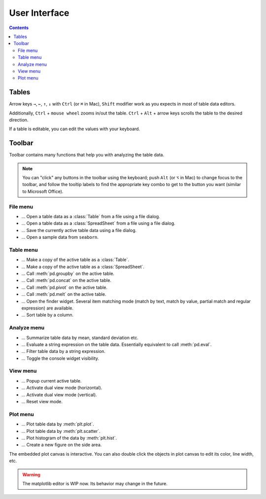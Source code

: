 ==============
User Interface
==============

.. contents:: Contents
    :local:
    :depth: 2

Tables
======

Arrow keys ``→``, ``←``, ``↑``, ``↓`` with ``Ctrl`` (or ``⌘`` in Mac), ``Shift`` modifier
work as you expects in most of table data editors.

Additionally, ``Ctrl`` + ``mouse wheel`` zooms in/out the table. ``Ctrl`` + ``Alt`` + arrow
keys scrolls the table to the desired direction.

.. image:: ../fig/table_interface_0.gif

If a table is editable, you can edit the values with your keyboard.

.. image:: ../fig/table_interface_1.gif


Toolbar
=======

Toolbar contains many functions that help you with analyzing the table data.

.. note::

    You can "click" any buttons in the toolbar using the keyboard; push ``Alt`` (or ``⌥``
    in Mac)  to change focus to the toolbar, and follow the tooltip labels to find the
    appropriate key combo to get to the button you want (similar to Microsoft Office).

File menu
---------

.. |open_table| image:: ../../tabulous/_qt/_icons/open_table.svg
  :width: 20em
.. |open_spreadsheet| image:: ../../tabulous/_qt/_icons/open_spreadsheet.svg
  :width: 20em
.. |save_table| image:: ../../tabulous/_qt/_icons/save_table.svg
  :width: 20em
.. |open_sample| image:: ../../tabulous/_qt/_icons/open_sample.svg
  :width: 20em

- |open_table| ... Open a table data as a :class:`Table` from a file using a
  file dialog.
- |open_spreadsheet| ... Open a table data as a :class:`SpreadSheet` from a
  file using a file dialog.
- |save_table| ... Save the currently active table data using a file dialog.
- |open_sample| ... Open a sample data from ``seaborn``.

Table menu
----------

.. |copy_as_table| image:: ../../tabulous/_qt/_icons/copy_as_table.svg
  :width: 20em
.. |copy_as_spreadsheet| image:: ../../tabulous/_qt/_icons/copy_as_spreadsheet.svg
  :width: 20em
.. |groupby| image:: ../../tabulous/_qt/_icons/groupby.svg
  :width: 20em
.. |concat| image:: ../../tabulous/_qt/_icons/concat.svg
  :width: 20em
.. |pivot| image:: ../../tabulous/_qt/_icons/pivot.svg
  :width: 20em
.. |melt| image:: ../../tabulous/_qt/_icons/melt.svg
  :width: 20em
.. |find_item| image:: ../../tabulous/_qt/_icons/find_item.svg
  :width: 20em
.. |sort_table| image:: ../../tabulous/_qt/_icons/sort_table.svg
  :width: 20em

- |copy_as_table| ... Make a copy of the active table as a :class:`Table`.
- |copy_as_spreadsheet| ... Make a copy of the active table as a :class:`SpreadSheet`.
- |groupby| ... Call :meth:`pd.groupby` on the active table.
- |concat| ... Call :meth:`pd.concat` on the active table.
- |pivot| ... Call :meth:`pd.pivot` on the active table.
- |melt| ... Call :meth:`pd.melt` on the active table.
- |find_item| ... Open the finder widget. Several item matching mode (match by text,
  match by value, partial match and regular expression) are available.
- |sort_table| ... Sort table by a column.

Analyze menu
------------

.. |summarize_table| image:: ../../tabulous/_qt/_icons/summarize_table.svg
  :width: 20em
.. |eval| image:: ../../tabulous/_qt/_icons/eval.svg
  :width: 20em
.. |filter| image:: ../../tabulous/_qt/_icons/filter.svg
  :width: 20em
.. |toggle_console| image:: ../../tabulous/_qt/_icons/toggle_console.svg
  :width: 20em

- |summarize_table| ... Summarize table data by mean, standard deviation etc.
- |eval| ... Evaluate a string expression on the table data. Essentially equivalent
  to call :meth:`pd.eval`.
- |filter| ... Filter table data by a string expression.
- |toggle_console| ... Toggle the console widget visibility.

View menu
---------

.. |view_popup| image:: ../../tabulous/_qt/_icons/view_popup.svg
  :width: 20em
.. |view_dual_h| image:: ../../tabulous/_qt/_icons/view_dual_h.svg
  :width: 20em
.. |view_dual_v| image:: ../../tabulous/_qt/_icons/view_dual_v.svg
  :width: 20em
.. |view_reset| image:: ../../tabulous/_qt/_icons/view_reset.svg
  :width: 20em

- |view_popup| ... Popup current active table.
- |view_dual_h| ... Activate dual view mode (horizontal).
- |view_dual_v| ... Activate dual view mode (vertical).
- |view_reset| ... Reset view mode.

Plot menu
---------

.. |plot| image:: ../../tabulous/_qt/_icons/plot.svg
  :width: 20em
.. |scatter| image:: ../../tabulous/_qt/_icons/scatter.svg
  :width: 20em
.. |hist| image:: ../../tabulous/_qt/_icons/hist.svg
  :width: 20em
.. |new_figure| image:: ../../tabulous/_qt/_icons/new_figure.svg
  :width: 20em

- |plot| ... Plot table data by :meth:`plt.plot`.
- |scatter| ... Plot table data by :meth:`plt.scatter`.
- |hist| ... Plot histogram of the data by :meth:`plt.hist`.
- |new_figure| ... Create a new figure on the side area.

The embedded plot canvas is interactive.
You can also double click the objects in plot canvas to edit its color, line width, etc.

.. warning::

    The matplotlib editor is WIP now. Its behavior may change in the future.
